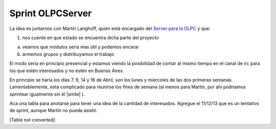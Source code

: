 
Sprint OLPCServer
=================

La idea es juntarnos con Martín Langhoff, quien está encargado del `Server para la OLPC`_ y que:

1. nos cuente en que estado se encuentra dicha parte del proyecto

a. veamos que módulos sería mas útil y podemos encarar

b. armemos grupos y distribuyamos el trabajo

El modo sería en principio presencial y estamos viendo la posibilidad de contar al mismo tiempo en el canal de irc para los que estén interesados y no estén en Buenos Aires.

En principio se haría los días 7, 9, 14 y 16 de Abril, son los lunes y miercoles de las dos primeras semanas. Lamentablemente, está complicado para reunirse los fines de semana (al menos para Martín, por ahí podriamos sprintear igualmente sin él |smile| ).

Aca una tabla para anotarse para tener una idea de la cantidad de interesados. Agregue el 11/12/13 que es un tentativo de sprint, aunque Martín no pueda asistir.

.. todo:: convertir esto

[Table not converted]

.. _Server para la OLPC: http://wiki.laptop.org/go/School_server



